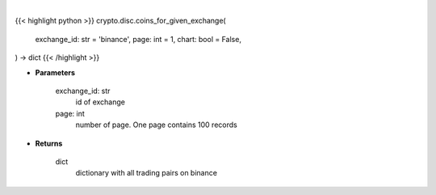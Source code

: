 .. role:: python(code)
    :language: python
    :class: highlight

|

.. raw:: html

    <h3>
    > Getting data
    </h3>

{{< highlight python >}}
crypto.disc.coins_for_given_exchange(
    exchange_id: str = 'binance',
    page: int = 1,
    chart: bool = False,
) -> dict
{{< /highlight >}}

.. raw:: html

    <p>
    Helper method to get all coins available on binance exchange [Source: CoinGecko]
    </p>

* **Parameters**

    exchange_id: str
        id of exchange
    page: int
        number of page. One page contains 100 records

* **Returns**

    dict
        dictionary with all trading pairs on binance
